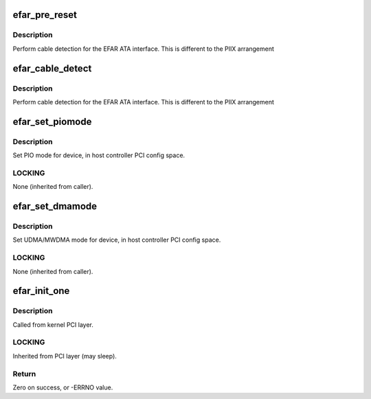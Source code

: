 .. -*- coding: utf-8; mode: rst -*-
.. src-file: drivers/ata/pata_efar.c

.. _`efar_pre_reset`:

efar_pre_reset
==============

.. c:function:: int efar_pre_reset(struct ata_link *link, unsigned long deadline)

    Enable bits

    :param struct ata_link \*link:
        ATA link

    :param unsigned long deadline:
        deadline jiffies for the operation

.. _`efar_pre_reset.description`:

Description
-----------

Perform cable detection for the EFAR ATA interface. This is
different to the PIIX arrangement

.. _`efar_cable_detect`:

efar_cable_detect
=================

.. c:function:: int efar_cable_detect(struct ata_port *ap)

    check for 40/80 pin

    :param struct ata_port \*ap:
        Port

.. _`efar_cable_detect.description`:

Description
-----------

Perform cable detection for the EFAR ATA interface. This is
different to the PIIX arrangement

.. _`efar_set_piomode`:

efar_set_piomode
================

.. c:function:: void efar_set_piomode(struct ata_port *ap, struct ata_device *adev)

    Initialize host controller PATA PIO timings

    :param struct ata_port \*ap:
        Port whose timings we are configuring

    :param struct ata_device \*adev:
        Device to program

.. _`efar_set_piomode.description`:

Description
-----------

Set PIO mode for device, in host controller PCI config space.

.. _`efar_set_piomode.locking`:

LOCKING
-------

None (inherited from caller).

.. _`efar_set_dmamode`:

efar_set_dmamode
================

.. c:function:: void efar_set_dmamode(struct ata_port *ap, struct ata_device *adev)

    Initialize host controller PATA DMA timings

    :param struct ata_port \*ap:
        Port whose timings we are configuring

    :param struct ata_device \*adev:
        Device to program

.. _`efar_set_dmamode.description`:

Description
-----------

Set UDMA/MWDMA mode for device, in host controller PCI config space.

.. _`efar_set_dmamode.locking`:

LOCKING
-------

None (inherited from caller).

.. _`efar_init_one`:

efar_init_one
=============

.. c:function:: int efar_init_one(struct pci_dev *pdev, const struct pci_device_id *ent)

    Register EFAR ATA PCI device with kernel services

    :param struct pci_dev \*pdev:
        PCI device to register

    :param const struct pci_device_id \*ent:
        Entry in efar_pci_tbl matching with \ ``pdev``\ 

.. _`efar_init_one.description`:

Description
-----------

Called from kernel PCI layer.

.. _`efar_init_one.locking`:

LOCKING
-------

Inherited from PCI layer (may sleep).

.. _`efar_init_one.return`:

Return
------

Zero on success, or -ERRNO value.

.. This file was automatic generated / don't edit.

